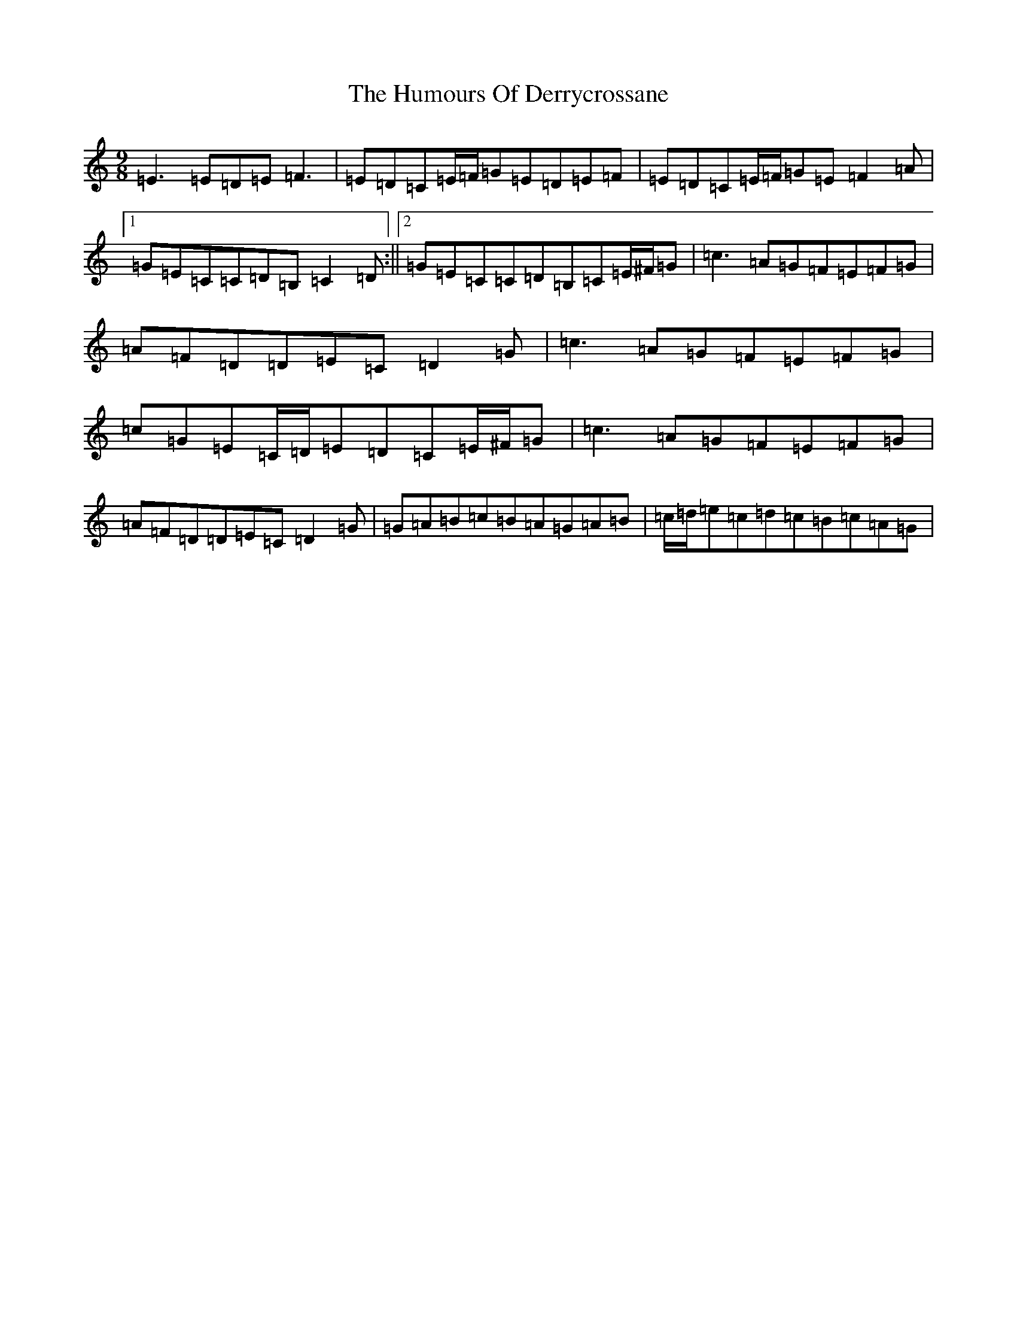 X: 9490
T: Humours Of Derrycrossane, The
S: https://thesession.org/tunes/1550#setting1550
R: slip jig
M:9/8
L:1/8
K: C Major
=E3=E=D=E=F3|=E=D=C=E/2=F/2=G=E=D=E=F|=E=D=C=E/2=F/2=G=E=F2=A|1=G=E=C=C=D=B,=C2=D:||2=G=E=C=C=D=B,=C=E/2^F/2=G|=c3=A=G=F=E=F=G|=A=F=D=D=E=C=D2=G|=c3=A=G=F=E=F=G|=c=G=E=C/2=D/2=E=D=C=E/2^F/2=G|=c3=A=G=F=E=F=G|=A=F=D=D=E=C=D2=G|=G=A=B=c=B=A=G=A=B|=c/2=d/2=e=c=d=c=B=c=A=G|